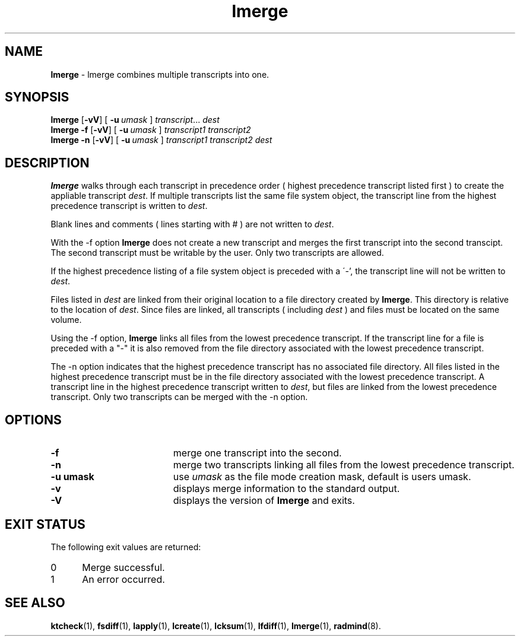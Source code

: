 .TH lmerge "1" "15 November 2001" "RSUG" "User Commands"
.SH NAME
.B lmerge 
\- lmerge combines multiple transcripts into one.
.SH SYNOPSIS
.B lmerge
.RB [ \-vV ]
[
.BI \-u\  umask 
]
.IR transcript ...
.I dest 
.br
.B lmerge 
.B \-f
.RB [ \-vV ]
[
.BI \-u\  umask
]
.I transcript1 transcript2 
.br
.B lmerge 
.B \-n
.RB [ \-vV ]
[
.BI \-u\  umask
]
.I transcript1 transcript2 dest 
.br
.sp
.SH DESCRIPTION
.B lmerge
walks through each transcript in precedence order ( highest precedence
transcript listed first ) to create the appliable transcript
.IR dest .
If multiple transcripts list the same file system object, the transcript
line from the highest precedence transcript is written to
.IR dest .

Blank lines and comments ( lines starting with # ) are not written to
.IR dest .

With the \-f option
.B lmerge
does not create a new transcript and merges the first transcript into the
second transcipt.  The second transcript must be writable by the user. 
Only two transcripts are allowed.

If the highest precedence listing of a file system object is preceded with a
\'-', the transcript line will not be written to
.IR dest .

Files listed in
.I dest
are linked from their original location to a file directory created by
.BR lmerge .
This directory is relative to the location of
.IR dest .
Since files are linked, all transcripts ( including
.I dest
) and files must be located on the same volume.

Using the \-f option,
.B lmerge
links all files from the lowest precedence
transcript.  If the transcript line for a file is preceded with a "-"
it is also removed from the file directory associated with the lowest precedence
transcript.

The \-n option indicates that the highest precedence transcript has no
associated file directory.  All files listed in the highest precedence
transcript must be in the file directory associated with the lowest precedence
transcript.  A transcript line in the highest precedence transcript written to
.IR dest ,
but files are linked from the lowest precedence transcript.  Only two
transcripts can be merged with the \-n option.
.SH OPTIONS
.TP 19
.B \-f
merge one transcript into the second.
.TP 19
.B \-n
merge two transcripts linking all files from the lowest precedence
transcript.
.TP 19
.BI \-u\ umask
use
.I umask
as the file mode creation mask, default is users umask.
.TP 19
.B \-v
displays merge information to the standard output.
.TP 19
.B \-V
displays the version of 
.B lmerge 
and exits.
.sp
.SH EXIT STATUS
The following exit values are returned:
.TP 5
0
Merge successful.
.TP 5
1
An error occurred.
.sp
.SH SEE ALSO
.BR ktcheck (1),
.BR fsdiff (1),
.BR lapply (1),
.BR lcreate (1),
.BR lcksum (1),
.BR lfdiff (1),
.BR lmerge (1),
.BR radmind (8).

